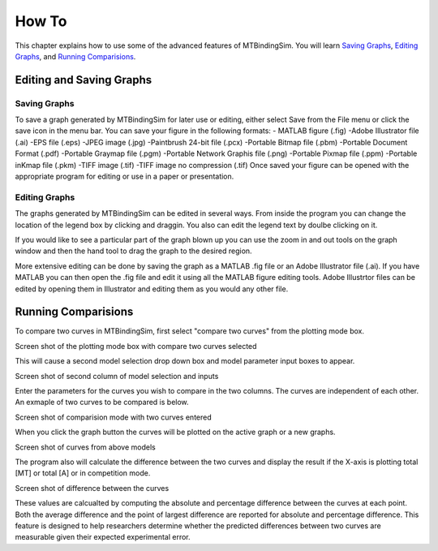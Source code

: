 ======
How To
======

This chapter explains how to use some of the advanced features of MTBindingSim. You will learn
`Saving Graphs`_, `Editing Graphs`_, and `Running Comparisions`_.

Editing and Saving Graphs
=========================

Saving Graphs
-------------

To save a graph generated by MTBindingSim for later use or editing, either select Save from
the File menu or click the save icon in the menu bar. You can save your figure in the
following formats:
- MATLAB figure (.fig)
-Adobe Illustrator file (.ai)
-EPS file (.eps)
-JPEG image (.jpg)
-Paintbrush 24-bit file (.pcx)
-Portable Bitmap file (.pbm)
-Portable Document Format (.pdf)
-Portable Graymap file (.pgm)
-Portable Network Graphis file (.png)
-Portable Pixmap file (.ppm)
-Portable inKmap file (.pkm)
-TIFF image (.tif)
-TIFF image no compression (.tif)
Once saved your figure can be opened with the appropriate program for editing or use in a
paper or presentation.


Editing Graphs
--------------

The graphs generated by MTBindingSim can be edited in several ways. From inside the program you
can change the location of the legend box by clicking and draggin. You also can edit the
legend text by doulbe clicking on it.

If you would like to see a particular part of the graph blown up you can use the zoom in and out
tools on the graph window and then the hand tool to drag the graph to the desired region.

More extensive editing can be done by saving the graph as a MATLAB .fig file or an
Adobe Illustrator file (.ai). If you have MATLAB you can then open the .fig file
and edit it using all the MATLAB figure editing tools. Adobe Illustrtor files can be edited by
opening them in Illustrator and editing them as you would any other file.

Running Comparisions
====================

To compare two curves in MTBindingSim, first select "compare two curves" from the plotting mode
box.

Screen shot of the plotting mode box with compare two curves selected

This will cause a second model selection drop down box and model parameter input boxes to appear.

Screen shot of second column of model selection and inputs

Enter the parameters for the curves you wish to compare in the two columns. The curves are
independent of each other. An exmaple of two curves to be compared is below.

Screen shot of comparision mode with two curves entered

When you click the graph button the curves will be plotted on the active graph or a new graphs.

Screen shot of curves from above models

The program also will calculate the difference between the two curves and display the result if
the X-axis is plotting total [MT] or total [A] or in competition mode.

Screen shot of difference between the curves

These values are calcualted by computing the absolute and percentage difference between the
curves at each point. Both the average difference and the point of largest difference
are reported for absolute and percentage difference. This feature is designed to help
researchers determine whether the predicted differences between two curves are measurable
given their expected experimental error.
